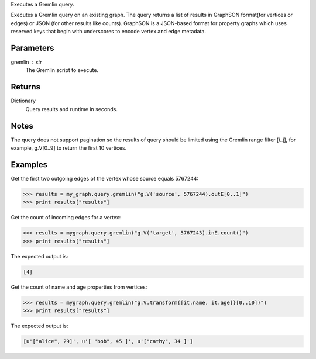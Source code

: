 Executes a Gremlin query.

Executes a Gremlin query on an existing graph.
The query returns a list of results in GraphSON format(for vertices or edges)
or JSON (for other results like counts).
GraphSON is a JSON-based format for property graphs which uses reserved keys
that begin with underscores to encode vertex and edge metadata.

Parameters
----------
gremlin : str
    The Gremlin script to execute.

Returns
-------
Dictionary
    Query results and runtime in seconds.

Notes
-----
The query does not support pagination so the results of query should be limited
using the Gremlin range filter [i..j], for example, g.V[0..9] to return the
first 10 vertices.

Examples
--------
Get the first two outgoing edges of the vertex whose source equals 5767244:

.. code::

    >>> results = my_graph.query.gremlin("g.V('source', 5767244).outE[0..1]")
    >>> print results["results"]

.. only:: html

    The expected output is a list of edges in GraphSON format:
    
    .. code::

        [{u'_label': u'edge', u'_type': u'edge', u'_inV': 1381202500, u'weight': 1, u'_outV': 1346400004, u'_id': u'fDEQC9-1t7m96-1U'},{u'_label': u'edge', u'_type': u'edge', u'_inV': 1365600772, u'weight': 1, u'_outV': 1346400004, u'_id': u'frtzv9-1t7m96-1U'}]

.. only:: latex

    The expected output is a list of edges in GraphSON format:
    
    .. code::

        [{u'_label': u'edge',
          u'_type': u'edge',
          u'_inV': 1381202500,
          u'weight': 1,
          u'_outV': 1346400004,
          u'_id': u'fDEQC9-1t7m96-1U'},
         {u'_label': u'edge',
          u'_type': u'edge',
          u'_inV': 1365600772,
          u'weight': 1,
          u'_outV': 1346400004,
          u'_id': u'frtzv9-1t7m96-1U'}]

Get the count of incoming edges for a vertex:

.. code::

    >>> results = mygraph.query.gremlin("g.V('target', 5767243).inE.count()")
    >>> print results["results"]

The expected output is:

.. code::

    [4]

Get the count of name and age properties from vertices:

.. code::

    >>> results = mygraph.query.gremlin("g.V.transform{[it.name, it.age]}[0..10])")
    >>> print results["results"]

The expected output is:

.. code::

    [u'["alice", 29]', u'[ "bob", 45 ]', u'["cathy", 34 ]']

